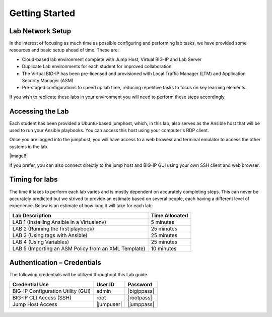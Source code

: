 Getting Started
===============

Lab Network Setup
~~~~~~~~~~~~~~~~~

In the interest of focusing as much time as possible configuring and
performing lab tasks, we have provided some resources and basic setup
ahead of time. These are:

-  Cloud-based lab environment complete with Jump Host, Virtual BIG-IP
   and Lab Server

-  Duplicate Lab environments for each student for improved
   collaboration

-  The Virtual BIG-IP has been pre-licensed and provisioned with Local Traffic
   Manager (LTM) and Application Security Manager (ASM)

-  Pre-staged configurations to speed up lab time, reducing repetitive
   tasks to focus on key learning elements.

If you wish to replicate these labs in your environment you will need to
perform these steps accordingly. 

Accessing the Lab
~~~~~~~~~~~~~~~~~

Each student has been provided a Ubuntu-based jumphost, which, in this lab,
also serves as the Ansible host that will be used to run your Ansible
playbooks. You can access this host using your computer's RDP client.

Once you are logged into the jumphost, you will have access to a web browesr
and terminal emulator to access the other systems in the lab.

|image6|

If you prefer, you can also connect directly to the jump host and BIG-IP GUI
using your own SSH client and web browser.

Timing for labs
~~~~~~~~~~~~~~~

The time it takes to perform each lab varies and is mostly dependent on
accurately completing steps. This can never be accurately predicted but
we strived to provide an estimate based on several people, each having a
different level of experience. Below is an estimate of how long it will
take for each lab:

+------------------------------------------------------+--------------------+
| **Lab Description**                                  | **Time Allocated** |
+======================================================+====================+
| LAB 1 (Installing Ansible in a Virtualenv)           | 5 minutes          |
+------------------------------------------------------+--------------------+
| LAB 2 (Running the first playbook)                   | 25 minutes         |
+------------------------------------------------------+--------------------+
| LAB 3 (Using tags with Ansible)                      | 25 minutes         |
+------------------------------------------------------+--------------------+
| LAB 4 (Using Variables)                              | 25 minutes         |
+------------------------------------------------------+--------------------+
| LAB 5 (Importing an ASM Policy from an XML Template) | 10 minutes         |
+------------------------------------------------------+--------------------+

Authentication – Credentials
~~~~~~~~~~~~~~~~~~~~~~~~~~~~

The following credentials will be utilized throughout this Lab guide.

+------------------------------------------+----------------+----------------+
| **Credential Use**                       | **User ID**    | **Password**   |
+==========================================+================+================+
| BIG-IP Configuration Utility (GUI)       | admin          | |bigippass|    |
+------------------------------------------+----------------+----------------+
| BIG-IP CLI Access (SSH)                  | root           | |rootpass|     |
+------------------------------------------+----------------+----------------+
| Jump Host Access                         | |jumpuser|     | |jumppass|     |
+------------------------------------------+----------------+----------------+

.. |image6| figure:: /_static/class1/image6.png 
    IP addresses are given as an example. Your IP addresses will be different.